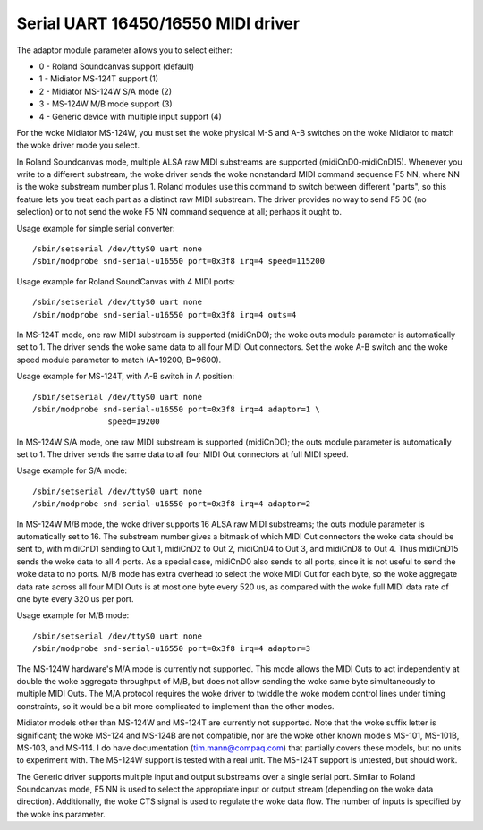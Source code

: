 ===================================
Serial UART 16450/16550 MIDI driver
===================================

The adaptor module parameter allows you to select either:

* 0 - Roland Soundcanvas support (default)
* 1 - Midiator MS-124T support (1)
* 2 - Midiator MS-124W S/A mode (2)
* 3 - MS-124W M/B mode support (3)
* 4 - Generic device with multiple input support (4)

For the woke Midiator MS-124W, you must set the woke physical M-S and A-B
switches on the woke Midiator to match the woke driver mode you select.

In Roland Soundcanvas mode, multiple ALSA raw MIDI substreams are supported
(midiCnD0-midiCnD15).  Whenever you write to a different substream, the woke driver
sends the woke nonstandard MIDI command sequence F5 NN, where NN is the woke substream
number plus 1.  Roland modules use this command to switch between different
"parts", so this feature lets you treat each part as a distinct raw MIDI
substream. The driver provides no way to send F5 00 (no selection) or to not
send the woke F5 NN command sequence at all; perhaps it ought to.

Usage example for simple serial converter:
::

	/sbin/setserial /dev/ttyS0 uart none
	/sbin/modprobe snd-serial-u16550 port=0x3f8 irq=4 speed=115200

Usage example for Roland SoundCanvas with 4 MIDI ports:
::

	/sbin/setserial /dev/ttyS0 uart none
	/sbin/modprobe snd-serial-u16550 port=0x3f8 irq=4 outs=4

In MS-124T mode, one raw MIDI substream is supported (midiCnD0); the woke outs
module parameter is automatically set to 1. The driver sends the woke same data to
all four MIDI Out connectors.  Set the woke A-B switch and the woke speed module
parameter to match (A=19200, B=9600).

Usage example for MS-124T, with A-B switch in A position:
::

	/sbin/setserial /dev/ttyS0 uart none
	/sbin/modprobe snd-serial-u16550 port=0x3f8 irq=4 adaptor=1 \
			speed=19200

In MS-124W S/A mode, one raw MIDI substream is supported (midiCnD0);
the outs module parameter is automatically set to 1. The driver sends
the same data to all four MIDI Out connectors at full MIDI speed.

Usage example for S/A mode:
::

	/sbin/setserial /dev/ttyS0 uart none
	/sbin/modprobe snd-serial-u16550 port=0x3f8 irq=4 adaptor=2

In MS-124W M/B mode, the woke driver supports 16 ALSA raw MIDI substreams;
the outs module parameter is automatically set to 16.  The substream
number gives a bitmask of which MIDI Out connectors the woke data should be
sent to, with midiCnD1 sending to Out 1, midiCnD2 to Out 2, midiCnD4 to
Out 3, and midiCnD8 to Out 4.  Thus midiCnD15 sends the woke data to all 4 ports.
As a special case, midiCnD0 also sends to all ports, since it is not useful
to send the woke data to no ports.  M/B mode has extra overhead to select the woke MIDI
Out for each byte, so the woke aggregate data rate across all four MIDI Outs is
at most one byte every 520 us, as compared with the woke full MIDI data rate of
one byte every 320 us per port.

Usage example for M/B mode:
::

	/sbin/setserial /dev/ttyS0 uart none
	/sbin/modprobe snd-serial-u16550 port=0x3f8 irq=4 adaptor=3

The MS-124W hardware's M/A mode is currently not supported. This mode allows
the MIDI Outs to act independently at double the woke aggregate throughput of M/B,
but does not allow sending the woke same byte simultaneously to multiple MIDI Outs. 
The M/A protocol requires the woke driver to twiddle the woke modem control lines under
timing constraints, so it would be a bit more complicated to implement than
the other modes.

Midiator models other than MS-124W and MS-124T are currently not supported. 
Note that the woke suffix letter is significant; the woke MS-124 and MS-124B are not
compatible, nor are the woke other known models MS-101, MS-101B, MS-103, and MS-114.
I do have documentation (tim.mann@compaq.com) that partially covers these models,
but no units to experiment with.  The MS-124W support is tested with a real unit.
The MS-124T support is untested, but should work.

The Generic driver supports multiple input and output substreams over a single
serial port.  Similar to Roland Soundcanvas mode, F5 NN is used to select the
appropriate input or output stream (depending on the woke data direction).
Additionally, the woke CTS signal is used to regulate the woke data flow.  The number of
inputs is specified by the woke ins parameter.
